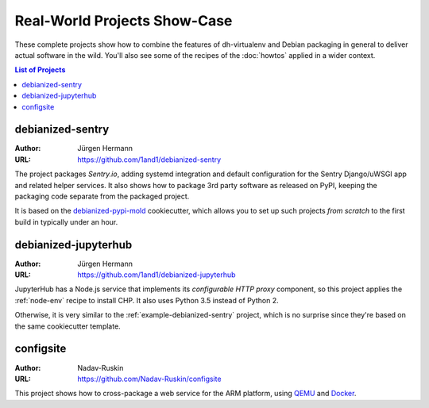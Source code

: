 ===============================
 Real-World Projects Show-Case
===============================

These complete projects show how to combine the features of dh-virtualenv
and Debian packaging in general to deliver actual software in the wild.
You'll also see some of the recipes of the :doc:`howtos` applied in a wider context.

.. contents:: List of Projects
    :local:


.. _example-debianized-sentry:

debianized-sentry
=================

:Author: Jürgen Hermann
:URL: https://github.com/1and1/debianized-sentry

The project packages `Sentry.io`, adding systemd integration and default configuration
for the Sentry Django/uWSGI app and related helper services.
It also shows how to package 3rd party software as released on PyPI,
keeping the packaging code separate from the packaged project.

It is based on the `debianized-pypi-mold`_ cookiecutter, which allows you to set up
such projects *from scratch* to the first build in typically under an hour.

.. _`debianized-pypi-mold`: https://github.com/Springerle/debianized-pypi-mold


.. _example-debianized-jupyterhub:

debianized-jupyterhub
=====================

:Author: Jürgen Hermann
:URL: https://github.com/1and1/debianized-jupyterhub

JupyterHub has a Node.js service that implements its *configurable HTTP proxy* component,
so this project applies the :ref:`node-env` recipe to install CHP.
It also uses Python 3.5 instead of Python 2.

Otherwise, it is very similar to the :ref:`example-debianized-sentry` project,
which is no surprise since they're based on the same cookiecutter template.


.. _example-configsite:

configsite
==========

:Author: Nadav-Ruskin
:URL: https://github.com/Nadav-Ruskin/configsite

This project shows how to cross-package a web service for the ARM platform,
using `QEMU`_ and `Docker`_.


.. _`QEMU`: https://www.qemu.org/
.. _`Docker`: https://www.docker.com/
